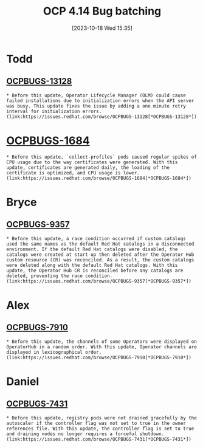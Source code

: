 #+title:      OCP 4.14 Bug batching
#+date:       [2023-10-18 Wed 15:35]
#+filetags:   :work:
#+identifier: 20231018T153514

* Todd
**  [[ocpbugs:13128][OCPBUGS-13128]]

#+begin_src adoc
* Before this update, Operator Lifecycle Manager (OLM) could cause failed installations due to initialization errors when the API server was busy. This update fixes the issue by adding a one minute retry interval for initialization errors.
(link:https://issues.redhat.com/browse/OCPBUGS-13128[*OCPBUGS-13128*])
#+end_src

* [[ocpbugs:1684][OCPBUGS-1684]]
#+begin_src
* Before this update, `collect-profiles` pods caused regular spikes of CPU usage due to the way certificates were generated. With this update, certificates are generated daily, the loading of the certificate is optimized, and CPU usage is lower.
(link:https://issues.redhat.com/browse/OCPBUGS-1684[*OCPBUGS-1684*])
#+end_src

* Bryce
** [[OCPBUGS:9357][OCPBUGS-9357]]

#+begin_src
* Before this update, a race condition occurred if custom catalogs used the same names as the default Red Hat catalogs in a disconnected environment. If the default Red Hat catalogs were disabled, the catalogs were created at start up then deleted after the Operator Hub custom resource (CR) was reconciled. As a result, the custom catalogs were deleted along with the default Red Hat catalogs. With this update, the Operator Hub CR is reconciled before any catalogs are deleted, preventing the race condition.
(link:https://issues.redhat.com/browse/OCPBUGS-9357[*OCPBUGS-9357*])
#+end_src

* Alex
** [[ocpbugs:7910][OCPBUGS-7910]]

#+begin_src
* Before this update, the channels of some Operators were displayed on OperatorHub in a random order. With this update, Operator channels are displayed in lexicographical order.
(link:https://issues.redhat.com/browse/OCPBUGS-7910[*OCPBUGS-7910*])
#+end_src


* Daniel
** [[ocpbugs:7431][OCPBUGS-7431]]

#+begin_src
* Before this update, registry pods were not drained gracefully by the autoscaler if the controller flag was not set to true in the owner references file. With this update, the controller flag is set to true and draining nodes no longer requires a forceful shutdown.
(link:https://issues.redhat.com/browse/OCPBUGS-7431[*OCPBUGS-7431*])
#+end_src

#  LocalWords:  ocpbugs OperatorHub autoscaler
